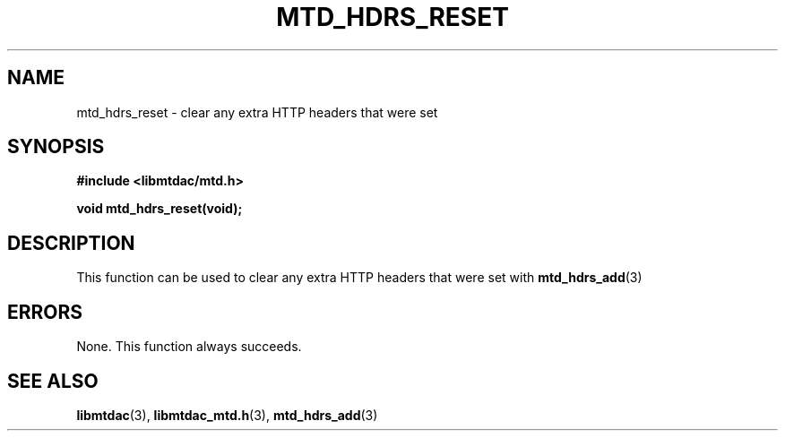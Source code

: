 .TH MTD_HDRS_RESET 3 "June 11, 2020" "" "libmtdac"

.SH NAME

mtd_hdrs_reset \- clear any extra HTTP headers that were set

.SH SYNOPSIS

.B #include <libmtdac/mtd.h>
.PP
.BI "void mtd_hdrs_reset(void);"

.SH DESCRIPTION

This function can be used to clear any extra HTTP headers that were set with
.BR mtd_hdrs_add (3)

.SH ERRORS

None. This function always succeeds.

.SH SEE ALSO

.BR libmtdac (3),
.BR libmtdac_mtd.h (3),
.BR mtd_hdrs_add (3)
